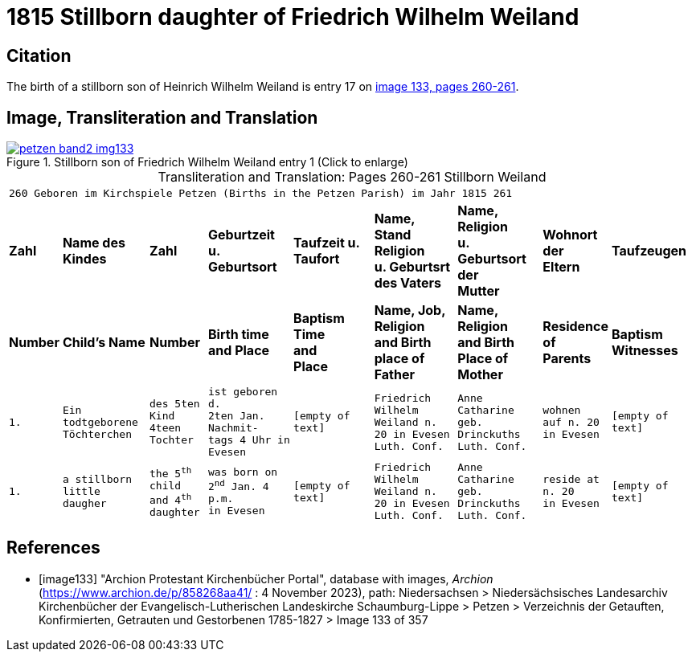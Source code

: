 = 1815 Stillborn daughter of Friedrich Wilhelm Weiland 
:page-role: doc-width

== Citation

The birth of a stillborn son of Heinrich Wilhelm Weiland is entry 17 on <<image133, image 133, pages 260-261>>.

== Image, Transliteration and Translation

image::petzen-band2-img133.jpg[title="Stillborn son of Friedrich Wilhelm Weiland entry 1 (Click to enlarge)",link=self]

[caption="Transliteration and Translation: "]
.Pages 260-261 Stillborn Weiland
[cols="1m,3m,2m,3m,3m,3m,3m,2m,3m",frame="none",options="noheader"]
|===
9+^|260         Geboren im Kirchspiele Petzen (Births in the Petzen Parish)             im Jahr 1815                            261

s|Zahl s|Name des Kindes s|Zahl s|Geburtzeit +
u. Geburtsort s|Taufzeit u. +
Taufort s|Name, Stand Religion +
u. Geburtsrt des Vaters s|Name, Religion +
u. Geburtsort der +
Mutter s|Wohnort + 
der +
Eltern s|Taufzeugen

s|Number s|Child's Name s|Number s|Birth time +
and Place s|Baptism Time +
and +
Place s|Name, Job, Religion +
and Birth place of Father s|Name, Religion +
and Birth Place of +
Mother s|Residence + 
of +
Parents s|Baptism Witnesses

|1.
|Ein todtgeborene Töchterchen
|des 5ten Kind 
4teen Tochter
|ist geboren d. +
2ten Jan. Nachmit- +
tags 4 Uhr in +
Evesen
|[empty of text]
|Friedrich Wilhelm +
Weiland n. 20 in Evesen +
Luth. Conf.
|Anne Catharine geb. +
Drinckuths +
Luth. Conf.
|wohnen +
auf n. 20 +
in Evesen
|[empty of text]

|1.
|a stillborn little daugher
|the 5^th^ child +
and 4^th^ daughter
|was born on +
2^nd^ Jan. 4 p.m. +
in Evesen
|[empty of text]
|Friedrich Wilhelm +
Weiland n. 20 in Evesen +
Luth. Conf.
|Anne Catharine geb. +
Drinckuths +
Luth. Conf.
|reside at +
n. 20 +
in Evesen
|[empty of text]
|===


[bibliography]
== References

* [[[image133]]] "Archion Protestant Kirchenbücher Portal", database with images, _Archion_ (https://www.archion.de/p/858268aa41/ : 4 November 2023), path: Niedersachsen > Niedersächsisches Landesarchiv  Kirchenbücher der Evangelisch-Lutherischen Landeskirche Schaumburg-Lippe > Petzen > Verzeichnis der Getauften, Konfirmierten, Getrauten und Gestorbenen 1785-1827 > Image 133 of 357
